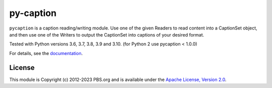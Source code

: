 py-caption
==========

|Build Status| |Python Versions| |Pre-Commit| |Dependencies| |License|

``pycaption`` is a caption reading/writing module. Use one of the given Readers
to read content into a CaptionSet object, and then use one of the Writers to
output the CaptionSet into captions of your desired format.

Tested with Python versions 3.6, 3.7, 3.8, 3.9 and 3.10.
(for Python 2 use pycaption < 1.0.0)

For details, see the `documentation <http://pycaption.readthedocs.org>`__.

License
-------

This module is Copyright (c) 2012-2023 PBS.org and is available under the `Apache
License, Version 2.0 <http://www.apache.org/licenses/LICENSE-2.0>`__.

.. |Build Status| image:: https://github.com/pbs/pycaption/actions/workflows/main.yml/badge.svg
    :target: https://github.com/pbs/pycaption/actions/workflows/main.yml
    :alt: Unit Tests

.. |Pre-Commit| image:: https://img.shields.io/badge/pre--commit-enabled-brightgreen?logo=pre-commit&logoColor=white
   :target: https://github.com/pre-commit/pre-commit
   :alt: pre-commit

.. |Dependencies| image:: https://img.shields.io/librariesio/release/pypi/pycaption
    :target: https://libraries.io/pypi/pycaption
    :alt: Dependencies

.. |Python Versions| image:: https://img.shields.io/pypi/pyversions/pycaption
    :target: https://pypi.org/project/pycaption/
    :alt: Python Versions

.. |License| image:: https://img.shields.io/github/license/pbs/pycaption
    :target: https://github.com/pbs/pycaption/blob/main/LICENSE
    :alt: License
